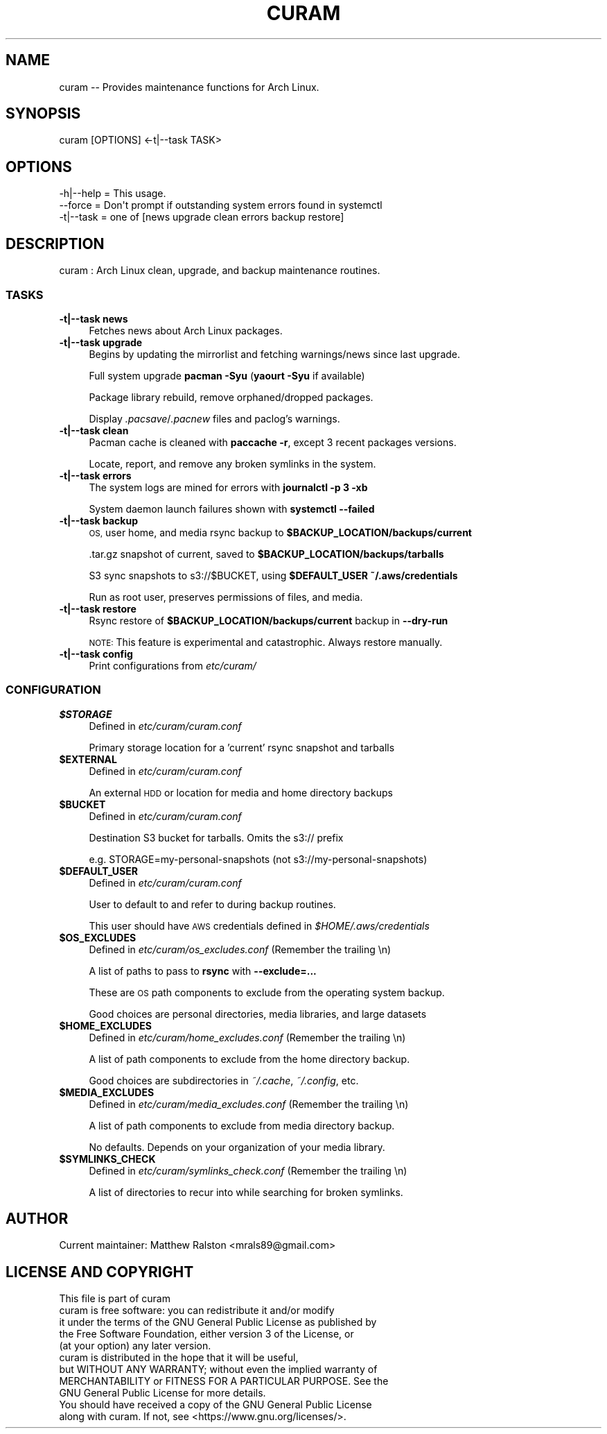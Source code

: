 .\" Automatically generated by Pod::Man 4.10 (Pod::Simple 3.35)
.\"
.\" Standard preamble:
.\" ========================================================================
.de Sp \" Vertical space (when we can't use .PP)
.if t .sp .5v
.if n .sp
..
.de Vb \" Begin verbatim text
.ft CW
.nf
.ne \\$1
..
.de Ve \" End verbatim text
.ft R
.fi
..
.\" Set up some character translations and predefined strings.  \*(-- will
.\" give an unbreakable dash, \*(PI will give pi, \*(L" will give a left
.\" double quote, and \*(R" will give a right double quote.  \*(C+ will
.\" give a nicer C++.  Capital omega is used to do unbreakable dashes and
.\" therefore won't be available.  \*(C` and \*(C' expand to `' in nroff,
.\" nothing in troff, for use with C<>.
.tr \(*W-
.ds C+ C\v'-.1v'\h'-1p'\s-2+\h'-1p'+\s0\v'.1v'\h'-1p'
.ie n \{\
.    ds -- \(*W-
.    ds PI pi
.    if (\n(.H=4u)&(1m=24u) .ds -- \(*W\h'-12u'\(*W\h'-12u'-\" diablo 10 pitch
.    if (\n(.H=4u)&(1m=20u) .ds -- \(*W\h'-12u'\(*W\h'-8u'-\"  diablo 12 pitch
.    ds L" ""
.    ds R" ""
.    ds C` ""
.    ds C' ""
'br\}
.el\{\
.    ds -- \|\(em\|
.    ds PI \(*p
.    ds L" ``
.    ds R" ''
.    ds C`
.    ds C'
'br\}
.\"
.\" Escape single quotes in literal strings from groff's Unicode transform.
.ie \n(.g .ds Aq \(aq
.el       .ds Aq '
.\"
.\" If the F register is >0, we'll generate index entries on stderr for
.\" titles (.TH), headers (.SH), subsections (.SS), items (.Ip), and index
.\" entries marked with X<> in POD.  Of course, you'll have to process the
.\" output yourself in some meaningful fashion.
.\"
.\" Avoid warning from groff about undefined register 'F'.
.de IX
..
.nr rF 0
.if \n(.g .if rF .nr rF 1
.if (\n(rF:(\n(.g==0)) \{\
.    if \nF \{\
.        de IX
.        tm Index:\\$1\t\\n%\t"\\$2"
..
.        if !\nF==2 \{\
.            nr % 0
.            nr F 2
.        \}
.    \}
.\}
.rr rF
.\"
.\" Accent mark definitions (@(#)ms.acc 1.5 88/02/08 SMI; from UCB 4.2).
.\" Fear.  Run.  Save yourself.  No user-serviceable parts.
.    \" fudge factors for nroff and troff
.if n \{\
.    ds #H 0
.    ds #V .8m
.    ds #F .3m
.    ds #[ \f1
.    ds #] \fP
.\}
.if t \{\
.    ds #H ((1u-(\\\\n(.fu%2u))*.13m)
.    ds #V .6m
.    ds #F 0
.    ds #[ \&
.    ds #] \&
.\}
.    \" simple accents for nroff and troff
.if n \{\
.    ds ' \&
.    ds ` \&
.    ds ^ \&
.    ds , \&
.    ds ~ ~
.    ds /
.\}
.if t \{\
.    ds ' \\k:\h'-(\\n(.wu*8/10-\*(#H)'\'\h"|\\n:u"
.    ds ` \\k:\h'-(\\n(.wu*8/10-\*(#H)'\`\h'|\\n:u'
.    ds ^ \\k:\h'-(\\n(.wu*10/11-\*(#H)'^\h'|\\n:u'
.    ds , \\k:\h'-(\\n(.wu*8/10)',\h'|\\n:u'
.    ds ~ \\k:\h'-(\\n(.wu-\*(#H-.1m)'~\h'|\\n:u'
.    ds / \\k:\h'-(\\n(.wu*8/10-\*(#H)'\z\(sl\h'|\\n:u'
.\}
.    \" troff and (daisy-wheel) nroff accents
.ds : \\k:\h'-(\\n(.wu*8/10-\*(#H+.1m+\*(#F)'\v'-\*(#V'\z.\h'.2m+\*(#F'.\h'|\\n:u'\v'\*(#V'
.ds 8 \h'\*(#H'\(*b\h'-\*(#H'
.ds o \\k:\h'-(\\n(.wu+\w'\(de'u-\*(#H)/2u'\v'-.3n'\*(#[\z\(de\v'.3n'\h'|\\n:u'\*(#]
.ds d- \h'\*(#H'\(pd\h'-\w'~'u'\v'-.25m'\f2\(hy\fP\v'.25m'\h'-\*(#H'
.ds D- D\\k:\h'-\w'D'u'\v'-.11m'\z\(hy\v'.11m'\h'|\\n:u'
.ds th \*(#[\v'.3m'\s+1I\s-1\v'-.3m'\h'-(\w'I'u*2/3)'\s-1o\s+1\*(#]
.ds Th \*(#[\s+2I\s-2\h'-\w'I'u*3/5'\v'-.3m'o\v'.3m'\*(#]
.ds ae a\h'-(\w'a'u*4/10)'e
.ds Ae A\h'-(\w'A'u*4/10)'E
.    \" corrections for vroff
.if v .ds ~ \\k:\h'-(\\n(.wu*9/10-\*(#H)'\s-2\u~\d\s+2\h'|\\n:u'
.if v .ds ^ \\k:\h'-(\\n(.wu*10/11-\*(#H)'\v'-.4m'^\v'.4m'\h'|\\n:u'
.    \" for low resolution devices (crt and lpr)
.if \n(.H>23 .if \n(.V>19 \
\{\
.    ds : e
.    ds 8 ss
.    ds o a
.    ds d- d\h'-1'\(ga
.    ds D- D\h'-1'\(hy
.    ds th \o'bp'
.    ds Th \o'LP'
.    ds ae ae
.    ds Ae AE
.\}
.rm #[ #] #H #V #F C
.\" ========================================================================
.\"
.IX Title "CURAM 1"
.TH CURAM 1 "2018-11-15" "perl v5.28.0" "User Contributed Perl Documentation"
.\" For nroff, turn off justification.  Always turn off hyphenation; it makes
.\" way too many mistakes in technical documents.
.if n .ad l
.nh
.SH "NAME"
curam \-\- Provides maintenance functions for Arch Linux.
.SH "SYNOPSIS"
.IX Header "SYNOPSIS"
.Vb 1
\&  curam [OPTIONS] <\-t|\-\-task TASK>
.Ve
.SH "OPTIONS"
.IX Header "OPTIONS"
.Vb 3
\&  \-h|\-\-help = This usage.
\&  \-\-force = Don\*(Aqt prompt if outstanding system errors found in systemctl
\&  \-t|\-\-task = one of [news upgrade clean errors backup restore]
.Ve
.SH "DESCRIPTION"
.IX Header "DESCRIPTION"
.Vb 1
\&  curam : Arch Linux clean, upgrade, and backup maintenance routines.
.Ve
.SS "\s-1TASKS\s0"
.IX Subsection "TASKS"
.IP "\fB\-t|\-\-task news\fR" 4
.IX Item "-t|--task news"
Fetches news about Arch Linux packages.
.IP "\fB\-t|\-\-task upgrade\fR" 4
.IX Item "-t|--task upgrade"
Begins by updating the mirrorlist and fetching warnings/news since last upgrade.
.Sp
Full system upgrade \fBpacman \-Syu\fR (\fByaourt \-Syu\fR if available)
.Sp
Package library rebuild, remove orphaned/dropped packages.
.Sp
Display \fI.pacsave\fR/\fI.pacnew\fR files and paclog's warnings.
.IP "\fB\-t|\-\-task clean\fR" 4
.IX Item "-t|--task clean"
Pacman cache is cleaned with \fBpaccache \-r\fR, except 3 recent packages versions.
.Sp
Locate, report, and remove any broken symlinks in the system.
.IP "\fB\-t|\-\-task errors\fR" 4
.IX Item "-t|--task errors"
The system logs are mined for errors with \fBjournalctl \-p 3 \-xb\fR
.Sp
System daemon launch failures shown with \fBsystemctl \-\-failed\fR
.IP "\fB\-t|\-\-task backup\fR" 4
.IX Item "-t|--task backup"
\&\s-1OS,\s0 user home, and media rsync backup to \fB\f(CB$BACKUP_LOCATION\fB/backups/current\fR
.Sp
\&.tar.gz snapshot of current, saved to \fB\f(CB$BACKUP_LOCATION\fB/backups/tarballs\fR
.Sp
S3 sync snapshots to s3://$BUCKET, using \fB\f(CB$DEFAULT_USER\fB\fR \fB~/.aws/credentials\fR
.Sp
Run as root user, preserves permissions of files, and media.
.IP "\fB\-t|\-\-task restore\fR" 4
.IX Item "-t|--task restore"
Rsync restore of \fB\f(CB$BACKUP_LOCATION\fB/backups/current\fR backup in \fB\-\-dry\-run\fR
.Sp
\&\s-1NOTE:\s0 This feature is experimental and catastrophic. Always restore manually.
.IP "\fB\-t|\-\-task config\fR" 4
.IX Item "-t|--task config"
Print configurations from \fIetc/curam/\fR
.SS "\s-1CONFIGURATION\s0"
.IX Subsection "CONFIGURATION"
.IP "\fB\f(CB$STORAGE\fB\fR" 4
.IX Item "$STORAGE"
Defined in \fIetc/curam/curam.conf\fR
.Sp
Primary storage location for a 'current' rsync snapshot and tarballs
.IP "\fB\f(CB$EXTERNAL\fB\fR" 4
.IX Item "$EXTERNAL"
Defined in \fIetc/curam/curam.conf\fR
.Sp
An external \s-1HDD\s0 or location for media and home directory backups
.IP "\fB\f(CB$BUCKET\fB\fR" 4
.IX Item "$BUCKET"
Defined in \fIetc/curam/curam.conf\fR
.Sp
Destination S3 bucket for tarballs. Omits the s3:// prefix
.Sp
e.g. STORAGE=my\-personal\-snapshots (not s3://my\-personal\-snapshots)
.IP "\fB\f(CB$DEFAULT_USER\fB\fR" 4
.IX Item "$DEFAULT_USER"
Defined in \fIetc/curam/curam.conf\fR
.Sp
User to default to and refer to during backup routines.
.Sp
This user should have \s-1AWS\s0 credentials defined in \fI\f(CI$HOME\fI/.aws/credentials\fR
.IP "\fB\f(CB$OS_EXCLUDES\fB\fR" 4
.IX Item "$OS_EXCLUDES"
Defined in \fIetc/curam/os_excludes.conf\fR (Remember the trailing \en)
.Sp
A list of paths to pass to \fBrsync\fR with \fB\-\-exclude=...\fR
.Sp
These are \s-1OS\s0 path components to exclude from the operating system backup.
.Sp
Good choices are personal directories, media libraries, and large datasets
.IP "\fB\f(CB$HOME_EXCLUDES\fB\fR" 4
.IX Item "$HOME_EXCLUDES"
Defined in \fIetc/curam/home_excludes.conf\fR (Remember the trailing \en)
.Sp
A list of path components to exclude from the home directory backup.
.Sp
Good choices are subdirectories in \fI~/.cache\fR, \fI~/.config\fR, etc.
.IP "\fB\f(CB$MEDIA_EXCLUDES\fB\fR" 4
.IX Item "$MEDIA_EXCLUDES"
Defined in \fIetc/curam/media_excludes.conf\fR (Remember the trailing \en)
.Sp
A list of path components to exclude from media directory backup.
.Sp
No defaults. Depends on your organization of your media library.
.IP "\fB\f(CB$SYMLINKS_CHECK\fB\fR" 4
.IX Item "$SYMLINKS_CHECK"
Defined in \fIetc/curam/symlinks_check.conf\fR (Remember the trailing \en)
.Sp
A list of directories to recur into while searching for broken symlinks.
.SH "AUTHOR"
.IX Header "AUTHOR"
.Vb 1
\&  Current maintainer: Matthew Ralston <mrals89@gmail.com>
.Ve
.SH "LICENSE AND COPYRIGHT"
.IX Header "LICENSE AND COPYRIGHT"
.Vb 1
\&    This file is part of curam
\&
\&    curam is free software: you can redistribute it and/or modify
\&    it under the terms of the GNU General Public License as published by
\&    the Free Software Foundation, either version 3 of the License, or
\&    (at your option) any later version.
\&
\&    curam is distributed in the hope that it will be useful,
\&    but WITHOUT ANY WARRANTY; without even the implied warranty of
\&    MERCHANTABILITY or FITNESS FOR A PARTICULAR PURPOSE.  See the
\&    GNU General Public License for more details.
\&
\&    You should have received a copy of the GNU General Public License
\&    along with curam.  If not, see <https://www.gnu.org/licenses/>.
.Ve
